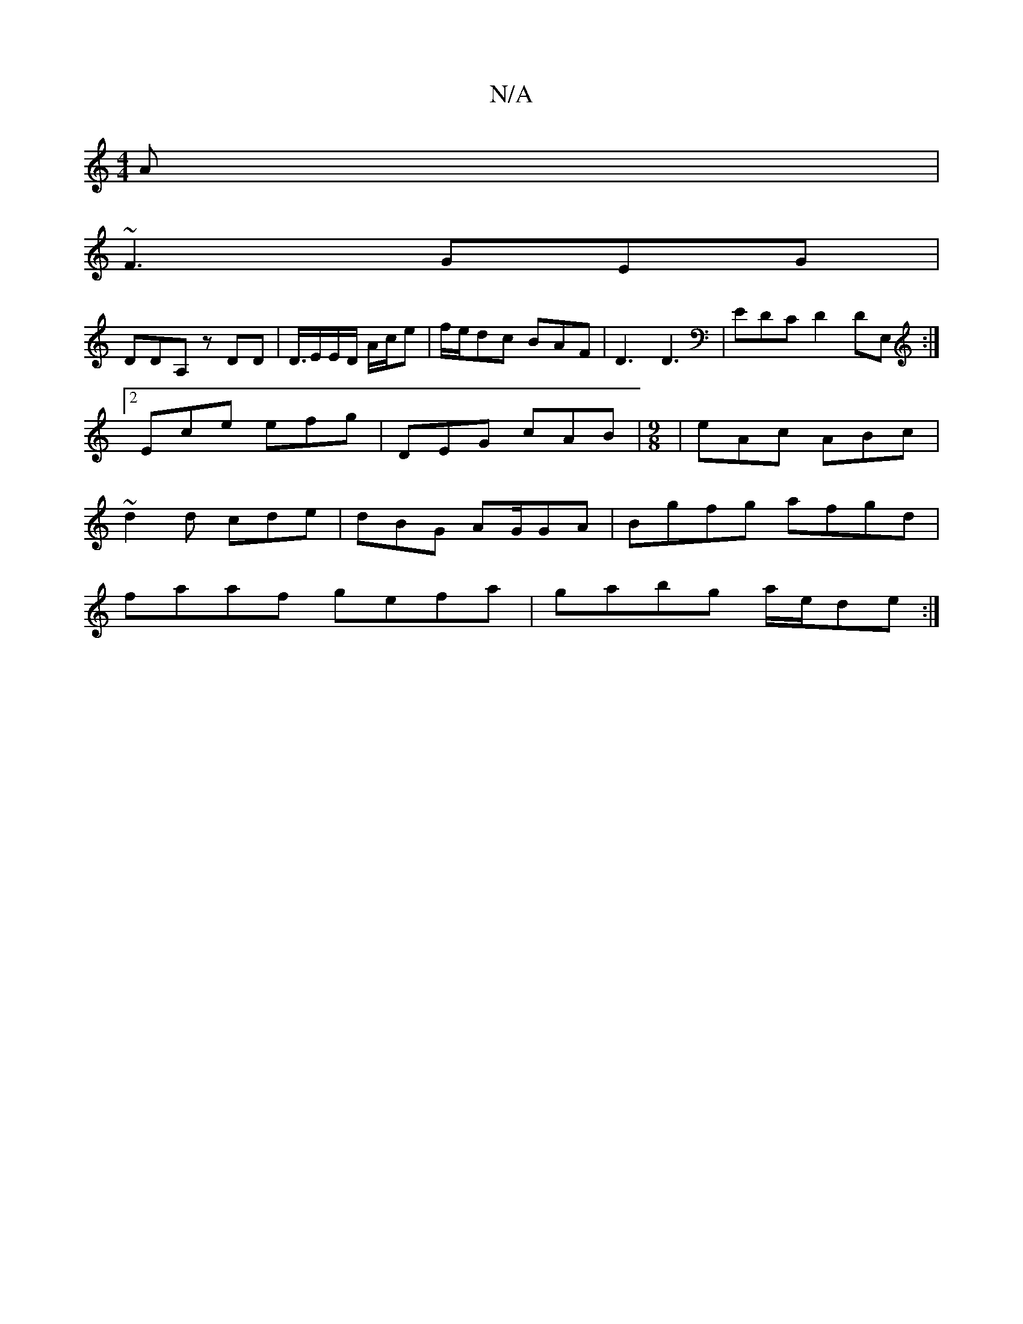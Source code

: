 X:1
T:N/A
M:4/4
R:N/A
K:Cmajor
A|
~F3 GEG|
DDA, zDD| D3/4E/2E/2D/2 A/2c/2e| f/e/dc BAF |D3 D3 | EDC D2DE,:|2 Ece efg | DEG cAB |[M:9/8] |eAc ABc|~d2d cde|dBG AG/2GA|Bgfg afgd|
faaf gefa|gabg a/2e/2de:|

||
f3 eca|cAA d2f| def edG| 